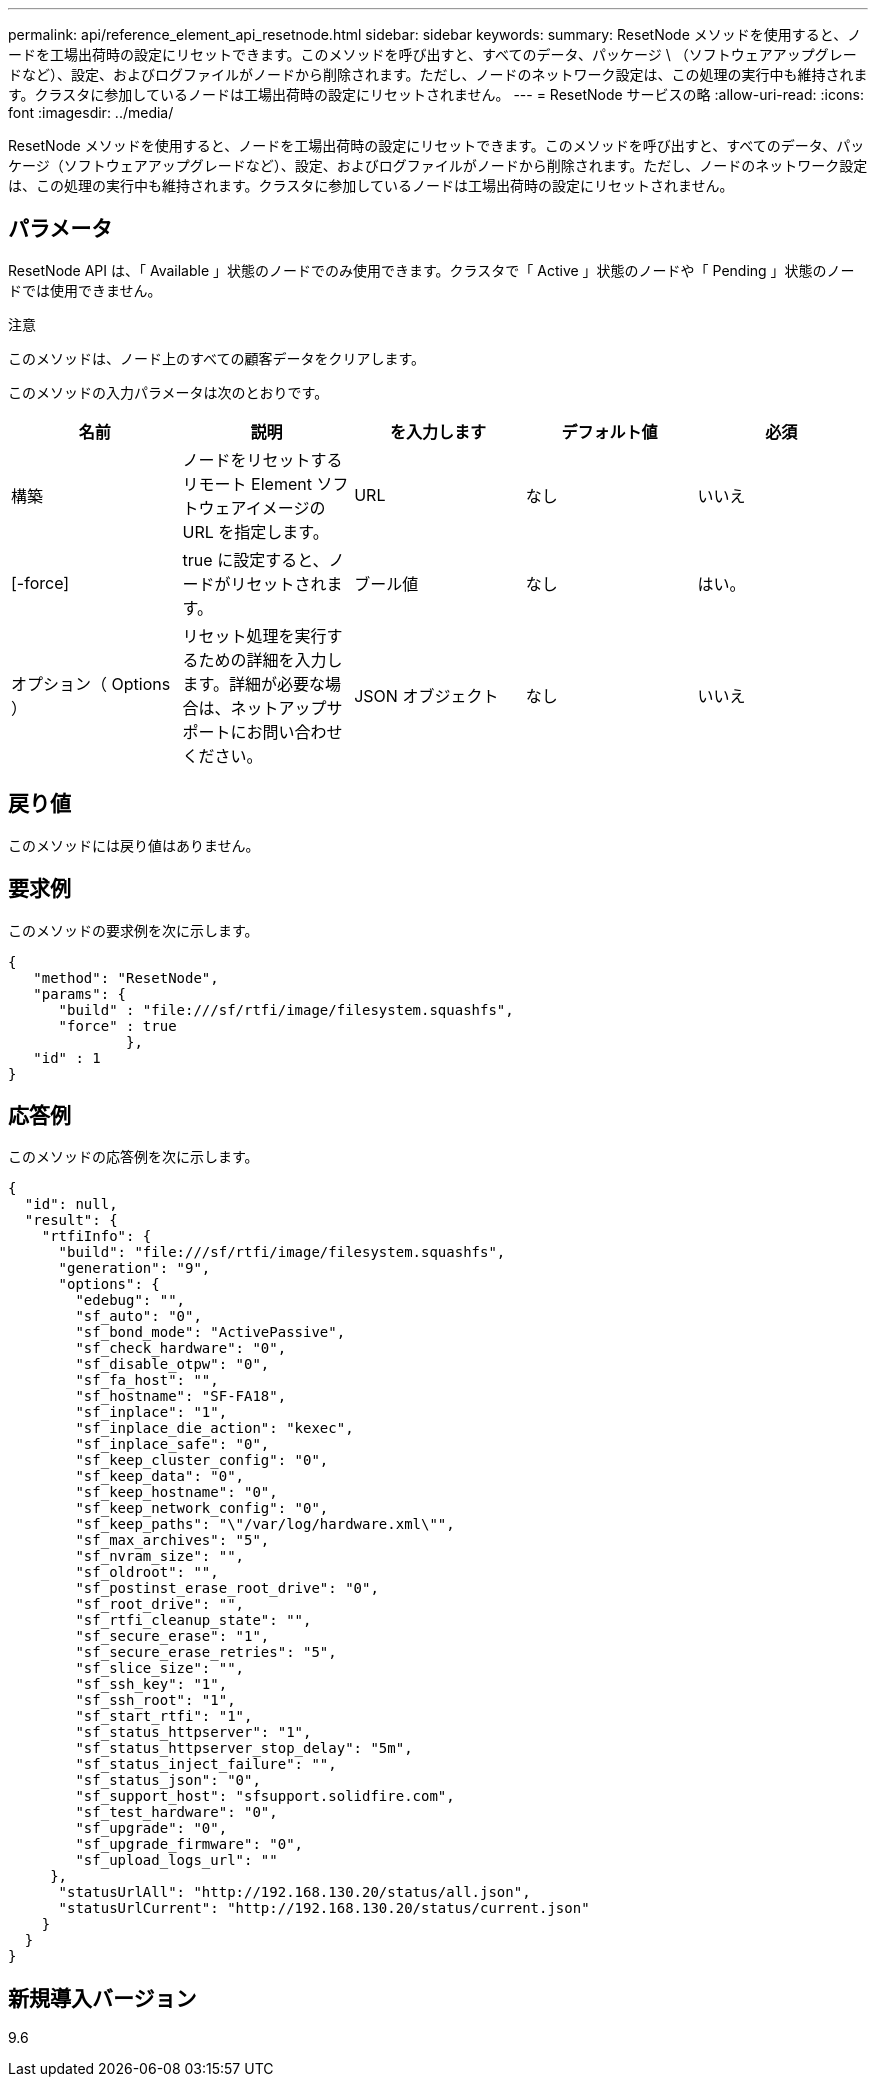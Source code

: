 ---
permalink: api/reference_element_api_resetnode.html 
sidebar: sidebar 
keywords:  
summary: ResetNode メソッドを使用すると、ノードを工場出荷時の設定にリセットできます。このメソッドを呼び出すと、すべてのデータ、パッケージ \ （ソフトウェアアップグレードなど）、設定、およびログファイルがノードから削除されます。ただし、ノードのネットワーク設定は、この処理の実行中も維持されます。クラスタに参加しているノードは工場出荷時の設定にリセットされません。 
---
= ResetNode サービスの略
:allow-uri-read: 
:icons: font
:imagesdir: ../media/


[role="lead"]
ResetNode メソッドを使用すると、ノードを工場出荷時の設定にリセットできます。このメソッドを呼び出すと、すべてのデータ、パッケージ（ソフトウェアアップグレードなど）、設定、およびログファイルがノードから削除されます。ただし、ノードのネットワーク設定は、この処理の実行中も維持されます。クラスタに参加しているノードは工場出荷時の設定にリセットされません。



== パラメータ

ResetNode API は、「 Available 」状態のノードでのみ使用できます。クラスタで「 Active 」状態のノードや「 Pending 」状態のノードでは使用できません。

注意

このメソッドは、ノード上のすべての顧客データをクリアします。

このメソッドの入力パラメータは次のとおりです。

|===
| 名前 | 説明 | を入力します | デフォルト値 | 必須 


 a| 
構築
 a| 
ノードをリセットするリモート Element ソフトウェアイメージの URL を指定します。
 a| 
URL
 a| 
なし
 a| 
いいえ



 a| 
[-force]
 a| 
true に設定すると、ノードがリセットされます。
 a| 
ブール値
 a| 
なし
 a| 
はい。



 a| 
オプション（ Options ）
 a| 
リセット処理を実行するための詳細を入力します。詳細が必要な場合は、ネットアップサポートにお問い合わせください。
 a| 
JSON オブジェクト
 a| 
なし
 a| 
いいえ

|===


== 戻り値

このメソッドには戻り値はありません。



== 要求例

このメソッドの要求例を次に示します。

[listing]
----
{
   "method": "ResetNode",
   "params": {
      "build" : "file:///sf/rtfi/image/filesystem.squashfs",
      "force" : true
              },
   "id" : 1
}
----


== 応答例

このメソッドの応答例を次に示します。

[listing]
----
{
  "id": null,
  "result": {
    "rtfiInfo": {
      "build": "file:///sf/rtfi/image/filesystem.squashfs",
      "generation": "9",
      "options": {
        "edebug": "",
        "sf_auto": "0",
        "sf_bond_mode": "ActivePassive",
        "sf_check_hardware": "0",
        "sf_disable_otpw": "0",
        "sf_fa_host": "",
        "sf_hostname": "SF-FA18",
        "sf_inplace": "1",
        "sf_inplace_die_action": "kexec",
        "sf_inplace_safe": "0",
        "sf_keep_cluster_config": "0",
        "sf_keep_data": "0",
        "sf_keep_hostname": "0",
        "sf_keep_network_config": "0",
        "sf_keep_paths": "\"/var/log/hardware.xml\"",
        "sf_max_archives": "5",
        "sf_nvram_size": "",
        "sf_oldroot": "",
        "sf_postinst_erase_root_drive": "0",
        "sf_root_drive": "",
        "sf_rtfi_cleanup_state": "",
        "sf_secure_erase": "1",
        "sf_secure_erase_retries": "5",
        "sf_slice_size": "",
        "sf_ssh_key": "1",
        "sf_ssh_root": "1",
        "sf_start_rtfi": "1",
        "sf_status_httpserver": "1",
        "sf_status_httpserver_stop_delay": "5m",
        "sf_status_inject_failure": "",
        "sf_status_json": "0",
        "sf_support_host": "sfsupport.solidfire.com",
        "sf_test_hardware": "0",
        "sf_upgrade": "0",
        "sf_upgrade_firmware": "0",
        "sf_upload_logs_url": ""
     },
      "statusUrlAll": "http://192.168.130.20/status/all.json",
      "statusUrlCurrent": "http://192.168.130.20/status/current.json"
    }
  }
}
----


== 新規導入バージョン

9.6
